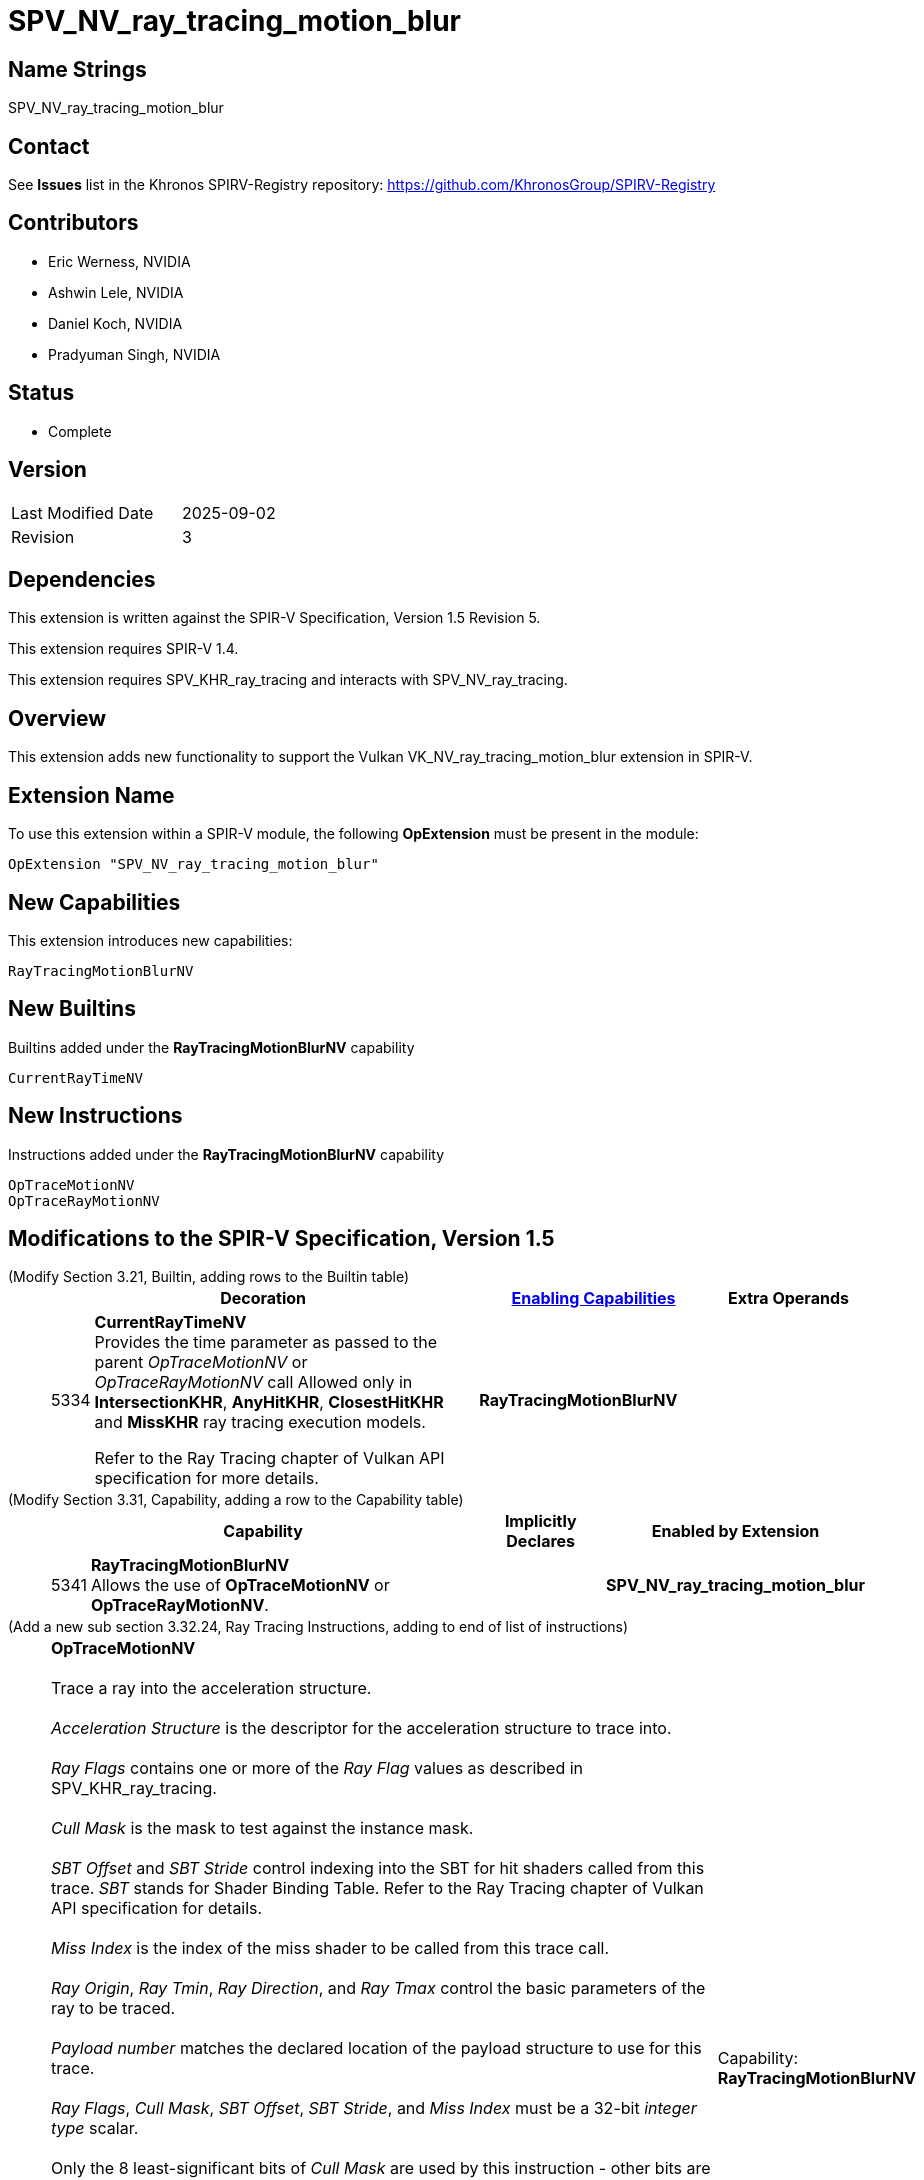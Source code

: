 SPV_NV_ray_tracing_motion_blur
==============================

Name Strings
------------

SPV_NV_ray_tracing_motion_blur

Contact
-------

See *Issues* list in the Khronos SPIRV-Registry repository:
https://github.com/KhronosGroup/SPIRV-Registry

Contributors
------------

- Eric Werness, NVIDIA
- Ashwin Lele, NVIDIA
- Daniel Koch, NVIDIA
- Pradyuman Singh, NVIDIA

Status
------

- Complete

Version
-------

[width="40%",cols="25,25"]
|========================================
| Last Modified Date | 2025-09-02
| Revision           | 3
|========================================

Dependencies
------------

This extension is written against the SPIR-V Specification,
Version 1.5 Revision 5.

This extension requires SPIR-V 1.4.

This extension requires SPV_KHR_ray_tracing and interacts with
SPV_NV_ray_tracing.

Overview
--------

This extension adds new functionality to support the Vulkan
VK_NV_ray_tracing_motion_blur extension in SPIR-V.

Extension Name
--------------

To use this extension within a SPIR-V module, the following
*OpExtension* must be present in the module:

----
OpExtension "SPV_NV_ray_tracing_motion_blur"
----


New Capabilities
----------------

This extension introduces new capabilities:

----
RayTracingMotionBlurNV
----


New Builtins
------------

Builtins added under the *RayTracingMotionBlurNV* capability

----
CurrentRayTimeNV
----

New Instructions
----------------

Instructions added under the *RayTracingMotionBlurNV* capability

----
OpTraceMotionNV
OpTraceRayMotionNV
----

Modifications to the SPIR-V Specification, Version 1.5
------------------------------------------------------


(Modify Section 3.21, Builtin, adding rows to the Builtin table) ::
+
--
[cols="^1,10,^6,2*2",options="header",width = "100%"]
|====
2+^.^| Decoration | <<Capability,Enabling Capabilities>> 2+<.^| Extra Operands
| 5334 | *CurrentRayTimeNV* +
Provides the time parameter as passed to the parent 'OpTraceMotionNV' or
'OpTraceRayMotionNV' call
Allowed only in *IntersectionKHR*, *AnyHitKHR*, *ClosestHitKHR* and
*MissKHR* ray tracing execution models.

Refer to the Ray Tracing chapter of Vulkan API specification for more details.
|*RayTracingMotionBlurNV* 2+|
|====
--


(Modify Section 3.31, Capability, adding a row to the Capability table) ::
+
--
[cols="^.^1,25,^8,15",options="header",width = "100%"]
|====
2+^.^| Capability | Implicitly Declares | Enabled by Extension
| 5341 | *RayTracingMotionBlurNV* +
Allows the use of *OpTraceMotionNV* or *OpTraceRayMotionNV*.
|  | *SPV_NV_ray_tracing_motion_blur*
|====
--


(Add a new sub section 3.32.24, Ray Tracing Instructions, adding to end of list of instructions) ::
+
--
[cols="1,1,12*4"]
|======
13+|[[OpTraceMotionNV]]*OpTraceMotionNV* +
 +
 Trace a ray into the acceleration structure. +
 +
 'Acceleration Structure' is the descriptor for the acceleration structure to trace into. +
 +
 'Ray Flags' contains one or more of the 'Ray Flag' values as described in SPV_KHR_ray_tracing. +
 +
 'Cull Mask' is the mask to test against the instance mask. +
 +
 'SBT Offset' and 'SBT Stride' control indexing into the SBT for hit shaders called from this trace.
 'SBT' stands for Shader Binding Table. Refer to the Ray Tracing chapter of Vulkan API specification for details. +
 +
 'Miss Index' is the index of the miss shader to be called from this trace call. +
 +
 'Ray Origin', 'Ray Tmin', 'Ray Direction', and 'Ray Tmax' control the basic parameters of the ray to be traced. +
 +
 'Payload number' matches the declared location of the payload structure to use for this trace. +
 +
 'Ray Flags', 'Cull Mask', 'SBT Offset', 'SBT Stride', and 'Miss Index' must be a 32-bit 'integer type' scalar. +
 +
 Only the 8 least-significant bits of 'Cull Mask' are used by this instruction - other bits are ignored.
 +
 Only the 4 least-significant bits of 'SBT Offset' and 'SBT Stride' are used by this instruction - other bits are ignored.
 +
 Only the 16 least-significant bits of 'Miss Index' are used by this instruction - other bits are ignored.
 +
 'Ray Origin' and 'Ray Direction' must be a 32-bit 'float type' 3-component vector. +
 +
 'Ray Tmin' and 'Ray Tmax' must be a 32-bit 'float type' scalar. +
 +
 'Current Time' must be a 32-bit 'float type' scalar. +
 +
 This instruction is allowed only in *RayGenerationKHR*, *ClosestHitKHR* and *MissKHR* execution models. +
 +
 This instruction is a _shader call instruction_ which may invoke shaders with the *IntersectionKHR*, *AnyHitKHR*,
 *ClosestHitKHR*, and *MissKHR* execution models.
 +
1+|Capability: +
*RayTracingMotionBlurNV*
| 13 | 5338
| '<id> Acceleration Structure'
| '<id> Ray Flags'
| '<id>' 'Cull Mask'
| '<id>' 'SBT Offset'
| '<id>' 'SBT Stride'
| '<id>' 'Miss Index'
| '<id>' 'Ray Origin'
| '<id>' 'Ray Tmin'
| '<id>' 'Ray Direction'
| '<id>' 'Ray Tmax'
| '<id>' 'Current Time'
| '<id>' 'Payload number'
|======

[cols="1,1,12*4"]
|======
13+|[[OpTraceRayMotionNV]]*OpTraceRayMotionNV* +
 +
 Trace a ray into the acceleration structure. +
 +
 'Acceleration Structure' is the descriptor for the acceleration structure to trace into. +
 +
 'Ray Flags' contains one or more of the 'Ray Flag' values as described in SPV_KHR_ray_tracing. +
 +
 'Cull Mask' is the mask to test against the instance mask. +
 +
 'SBT Offset' and 'SBT Stride' control indexing into the SBT for hit shaders called from this trace.
 'SBT' stands for Shader Binding Table. Refer to the Ray Tracing chapter of Vulkan API specification for details. +
 +
 'Miss Index' is the index of the miss shader to be called from this trace call. +
 +
 'Ray Origin', 'Ray Tmin', 'Ray Direction', and 'Ray Tmax' control the basic parameters of the ray to be traced. +
 +
  'Payload' is a pointer to the ray payload structure to use for this trace. 'Payload' must be the result of an *OpVariable* with a storage class of *RayPayloadKHR* or **IncomingRayPayloadKHR**. +
 +
 'Ray Flags', 'Cull Mask', 'SBT Offset', 'SBT Stride', and 'Miss Index' must be a 32-bit 'integer type' scalar. +
 +
 Only the 8 least-significant bits of 'Cull Mask' are used by this instruction - other bits are ignored.
 +
 Only the 4 least-significant bits of 'SBT Offset' and 'SBT Stride' are used by this instruction - other bits are ignored.
 +
 Only the 16 least-significant bits of 'Miss Index' are used by this instruction - other bits are ignored.
 +
 'Ray Origin' and 'Ray Direction' must be a 32-bit 'float type' 3-component vector. +
 +
 'Ray Tmin' and 'Ray Tmax' must be a 32-bit 'float type' scalar. +
 +
 'Current Time' must be a 32-bit 'float type' scalar. +
 +
 This instruction is allowed only in *RayGenerationKHR*, *ClosestHitKHR* and *MissKHR* execution models. +
 +
 This instruction is a _shader call instruction_ which may invoke shaders with the *IntersectionKHR*, *AnyHitKHR*,
 *ClosestHitKHR*, and *MissKHR* execution models.
 +
1+|Capability: +
*RayTracingMotionBlurNV*
| 13 | 5339
| '<id> Acceleration Structure'
| '<id> Ray Flags'
| '<id>' 'Cull Mask'
| '<id>' 'SBT Offset'
| '<id>' 'SBT Stride'
| '<id>' 'Miss Index'
| '<id>' 'Ray Origin'
| '<id>' 'Ray Tmin'
| '<id>' 'Ray Direction'
| '<id>' 'Ray Tmax'
| '<id>' 'Current Time'
| '<id>' 'Payload'
|======
--

(Modify Section 2.16.1, Universal Validation Rules) ::
+
Modify the list following the statement:
+
====
It is invalid for a pointer to be an operand to any instruction other than:
====
+
to include:
+
====
* <<OpTraceMotionNV,*OpTraceMotionNV*>>
* <<OpTraceRayMotionNV,*OpTraceRayMotionNV*>>
====

Validation Rules
----------------

An OpExtension must be added to the SPIR-V for validation layers to check
legal use of this extension:

----
OpExtension "SPV_NV_ray_tracing_motion_blur"
----

Interactions with SPV_NV_ray_tracing
-----------------------------------

*OpTypeAccelerationStructureKHR*, *RayGenerationKHR*, *IntersectionKHR*,
*AnyHitKHR*, *ClosestHitKHR* , *MissKHR*, *RayPayloadKHR* and *IncomingRayPayloadKHR*
are aliases of *OpTypeAccelerationStructureNV*,*RayGenerationNV*, *IntersectionNV*,
*AnyHitNV*, *ClosestHitNV* and *MissNV* respectively and can be used
interchangeably in this extension.

*OpTraceMotionNV* is supported only if SPV_NV_ray_tracing is supported.


Issues
------

1) Why are there two separate instructions 'OpTraceMotionNV' and 'OpTraceRayMotionNV' added 
with this extension?

Resolved : 'OpTraceNV' instruction in SPV_NV_ray_tracing extension has the last argument as
payload id when compared to 'OpTraceRayKHR' which has id of an OpVariable. We follow the same
convention and provide two separate instructions. 'OpTraceMotionNV' has payload id as the last
argument and 'OpTraceRayMotionNV' has id of an OpVariable.

Revision History
----------------

[cols="5,15,15,30"]
[grid="rows"]
[options="header"]
|========================================
|Rev|Date|Author|Changes
|1 |2020-06-01 |Ashwin Lele|*Internal revisions*
|2 |2023-11-29 |Daniel Koch| fix typo in document title
|3 |2025-09-02 |Pradyuman Singh| Modify logical pointer validation rules (spir-v#878)
|========================================
